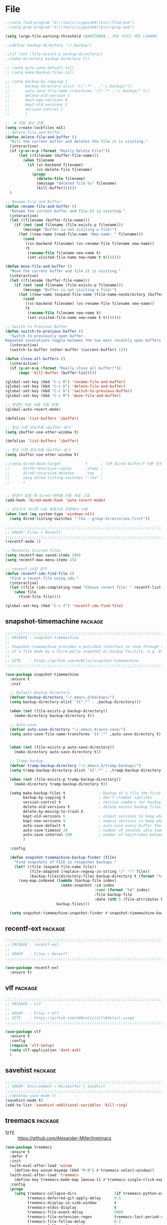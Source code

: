 
* File

#+begin_src emacs-lisp
  ;;(setq find-program "d:\\tools\\cygwin64\\bin\\find.exe")
  ;;(setq grep-program "d:\\tools\\cygwin64\\bin\\grep.exe")

  (setq large-file-warning-threshold 104857600) ; 파일 사이즈 제한 (100MB)

  ;;(defvar backup-directory "~/.backup")

  ;;(if (not (file-exists-p backup-directory))
  ;;(make-directory backup-directory t))

  ;; (setq auto-save-default nil)
  ;; (setq make-backup-files nil)

  ;; (setq backup-by-copying t
  ;;       backup-directory-alist '((".*" . ,"~/.backup/"))
  ;;       auto-save-file-name-transforms '((".*" ,"~/.backup/" t))
  ;;       delete-old-version t
  ;;       kept-new-versions 6
  ;;       kept-old-versions 2
  ;;       version-control t
  ;;       )

  ;; .# 파일 생성 안함
  (setq create-lockfiles nil)
  ;; Delete File and Buffer
  (defun delete-file-and-buffer ()
    "Kill the current buffer and deletes the file it is visiting."
    (interactive)
    (if (y-or-n-p (format "Really Delete File?"))
        (let ((filename (buffer-file-name)))
          (when filename
            (if (vc-backend filename)
                (vc-delete-file filename)
              (progn
                (delete-file filename)
                (message "deleted file %s" filename)
                (kill-buffer))))))
    )

  ;; Rename File and Buffer
  (defun rename-file-and-buffer ()
    "Rename the current buffer and file it is visiting."
    (interactive)
    (let ((filename (buffer-file-name)))
      (if (not (and filename (file-exists-p filename)))
          (message "Buffer is not visiting a file!")
        (let ((new-name (read-file-name "New name: " filename)))
          (cond
           ((vc-backend filename) (vc-rename-file filename new-name))
           (t
            (rename-file filename new-name t)
            (set-visited-file-name new-name t t)))))))

  (defun move-file-and-buffer ()
    "Move the current buffer and file it is visiting."
    (interactive)
    (let ((filename (buffer-file-name)))
      (if (not (and filename (file-exists-p filename)))
          (message "Buffer is not visiting a file!")
        (let ((new-name (expand-file-name (file-name-nondirectory (buffer-file-name)) (read-file-name "New Directory: "))))
          (cond
           ((vc-backend filename) (vc-rename-file filename new-name))
           (t
            (rename-file filename new-name t)
            (set-visited-file-name new-name t t)))))))

  ;; Switch to Previous Buffer
  (defun switch-to-previous-buffer ()
    "Switch to previously open buffer.
  Repeated invocations toggle between the two most recently open buffers."
    (interactive)
    (switch-to-buffer (other-buffer (current-buffer) 1)))

  (defun close-all-buffers ()
    (interactive)
    (if (y-or-n-p (format "Really close all buffer?"))
        (mapc 'kill-buffer (buffer-list))))

  (global-set-key (kbd "C-c R") 'rename-file-and-buffer)
  (global-set-key (kbd "C-c D") 'delete-file-and-buffer)
  (global-set-key (kbd "C-c b") 'switch-to-previous-buffer)
  (global-set-key (kbd "C-c M") 'move-file-and-buffer)

  ;; 변경된 파일 내용 자동 반영
  (global-auto-revert-mode)

  (defalias 'list-buffers 'ibuffer)

  ;; 항상 다른 윈도우에 ibuffer 표시
  (setq ibuffer-use-other-window t)

  (defalias 'list-buffers 'ibuffer)

  ;; 항상 다른 윈도우에 ibuffer 표시
  (setq ibuffer-use-other-window t)

  ;;(setq dired-dwim-target           t      ; 다른 dired buffer가 다른 윈도우에 표시되고 있다면 rename / copy를 위한 타켓으로 그 디렉토리를 사용
  ;;      dired-recursive-copies      'alway ;
  ;;      dired-recursive-deletes     'top   ;
  ;;      setq dired-listing-switches "-lha" ;
  ;;      )


  ;; 변경이 있을 때 dired 버퍼를 자동 새로 고침
  (add-hook 'dired-mode-hook 'auto-revert-mode)

  ;; 윈도우가 아니면 다음 목록으로 전환해서 사용
  (when (not (eq system-type 'windows-nt))
    (setq dired-listing-switches "-lha --group-directories-first"))

  ;;;;;;;;;;;;;;;;;;;;;;;;;;;;;;;;;;;;;;;;;;;;;;;;;;;;;;;;;;;;;;;;;;;;;;;;;;;;;;;;
  ;; GROUP: Files > Recentf
  ;;;;;;;;;;;;;;;;;;;;;;;;;;;;;;;;;;;;;;;;;;;;;;;;;;;;;;;;;;;;;;;;;;;;;;;;;;;;;;;;
  (recentf-mode 1)

  ;; Recently Visited Files
  (setq recentf-max-saved-items 200)
  (setq recentf-max-menu-items 15)

  ;; recentf id로 찾기
  (defun recentf-ido-find-file ()
    "Find a recent file using ido."
    (interactive)
    (let ((file (ido-completing-read "Choose recent file: " recentf-list nil t)))
      (when file
        (find-file file))))

  (global-set-key (kbd "C-c f") 'recentf-ido-find-file)
#+end_src

** snapshot-timemachine                                            :package:

#+begin_src emacs-lisp
  ;;;;;;;;;;;;;;;;;;;;;;;;;;;;;;;;;;;;;;;;;;;;;;;;;;;;;;;;;;;;;;;;;;;;;;;;;;;;;;;;
  ;; PACKAGE : snapshot-timemachine
  ;;
  ;; Snapshot-timemachine provides a polished interface to step through the snapshots
  ;; of a file made by a third-party snapshot or backup facility, e.g. Btrfs, ZFS, etc.
  ;;
  ;; SITE    : https://github.com/mrBliss/snapshot-timemachine
  ;;;;;;;;;;;;;;;;;;;;;;;;;;;;;;;;;;;;;;;;;;;;;;;;;;;;;;;;;;;;;;;;;;;;;;;;;;;;;;;;

  (use-package snapshot-timemachine
    :ensure t
    :init

    ;; Default Backup directory
    (defvar backup-directory "~/.emacs.d/backups/")
    (setq backup-directory-alist `((".*" . ,backup-directory)))

    (when (not (file-exists-p backup-directory))
      (make-directory backup-directory t))

    ;; Auto-save
    (defvar auto-save-directory "~/.emacs.d/auto-save/")
    (setq auto-save-file-name-transforms `((".*" ,auto-save-directory t)))


    (when (not (file-exists-p auto-save-directory))
      (make-directory auto-save-directory t))

    ;; Tramp backup
    (defvar tramp-backup-directory "~/.emacs.d/tramp-backups/")
    (setq tramp-backup-directory-alist `((".*" . ,tramp-backup-directory)))

    (when (not (file-exists-p tramp-backup-directory))
      (make-directory tramp-backup-directory t))

    (setq make-backup-files t               ; backup of a file the first time it is saved.
          backup-by-copying t               ; don't clobber symlinks
          version-control t                 ; version numbers for backup files
          delete-old-versions t             ; delete excess backup files silently
          delete-by-moving-to-trash t
          kept-old-versions 6               ; oldest versions to keep when a new numbered backup is made (default: 2)
          kept-new-versions 9               ; newest versions to keep when a new numbered backup is made (default: 2)
          auto-save-default t               ; auto-save every buffer that visits a file
          auto-save-timeout 20              ; number of seconds idle time before auto-save (default: 30)
          auto-save-interval 200            ; number of keystrokes between auto-saves (default: 300)
          )

    :config

    (defun snapshot-timemachine-backup-finder (file)
      "Find snapshots of FILE in rsnapshot backups."
      (let* ((file (expand-file-name file))
             (file-adapted (replace-regexp-in-string "/" "!" file))
             (backup-files(directory-files backup-directory t (format "%s.*" file-adapted))))
        (seq-map-indexed (lambda (backup-file index)
                           (make-snapshot :id index
                                          :name (format "%d" index)
                                          :file backup-file
                                          :date (nth 5 (file-attributes backup-file))))
                         backup-files)))

    (setq snapshot-timemachine-snapshot-finder #'snapshot-timemachine-backup-finder))
#+end_src
  
** recentf-ext                                                     :package:

#+begin_src emacs-lisp
  ;;;;;;;;;;;;;;;;;;;;;;;;;;;;;;;;;;;;;;;;;;;;;;;;;;;;;;;;;;;;;;;;;;;;;;;;;;;;;;;;
  ;; PACKAGE : recentf-ext
  ;;
  ;; GROUP   : Files > Recentf
  ;;;;;;;;;;;;;;;;;;;;;;;;;;;;;;;;;;;;;;;;;;;;;;;;;;;;;;;;;;;;;;;;;;;;;;;;;;;;;;;;

  (use-package recentf-ext
    :ensure t)
#+end_src
  
** vlf                                                             :package:

#+begin_src emacs-lisp
  ;;;;;;;;;;;;;;;;;;;;;;;;;;;;;;;;;;;;;;;;;;;;;;;;;;;;;;;;;;;;;;;;;;;;;;;;;;;;;;;;
  ;; PACKAGE : vlf
  ;;
  ;; GROUP   : Files > Vlf
  ;; SITE    : https://github.com/m00natic/vlfi#detail-usage
  ;;;;;;;;;;;;;;;;;;;;;;;;;;;;;;;;;;;;;;;;;;;;;;;;;;;;;;;;;;;;;;;;;;;;;;;;;;;;;;;;

  (use-package vlf
    :ensure t
    :config
    (require 'vlf-setup)
    (setq vlf-application 'dont-ask)
    )
#+end_src
  
** savehist                                                        :package:

#+begin_src emacs-lisp
  ;;;;;;;;;;;;;;;;;;;;;;;;;;;;;;;;;;;;;;;;;;;;;;;;;;;;;;;;;;;;;;;;;;;;;;;;;;;;;;;;
  ;; GROUP: Environment > Minibuffer > Savehist
  ;;;;;;;;;;;;;;;;;;;;;;;;;;;;;;;;;;;;;;;;;;;;;;;;;;;;;;;;;;;;;;;;;;;;;;;;;;;;;;;;
  ;;(desktop-save-mode t)
  (savehist-mode t)
  (add-to-list 'savehist-additional-variables 'kill-ring)
#+end_src

** treemacs                                                        :package:

- SITE :: https://github.com/Alexander-Miller/treemacs

#+begin_src emacs-lisp
  (use-package treemacs
    :ensure t
    :defer t
    :init
    (with-eval-after-load 'winum
      (define-key winum-keymap (kbd "M-0") #'treemacs-select-window))
    (with-eval-after-load 'treemacs
      (define-key treemacs-mode-map [mouse-1] #'treemacs-single-click-expand-action))
    :config
    (progn
      (setq treemacs-collapse-dirs                 (if treemacs-python-executable 3 0)
            treemacs-deferred-git-apply-delay      0.5
            treemacs-display-in-side-window        t
            treemacs-eldoc-display                 t
            treemacs-file-event-delay              5000
            treemacs-file-extension-regex          treemacs-last-period-regex-value
            treemacs-file-follow-delay             0.2
            treemacs-follow-after-init             t
            treemacs-git-command-pipe              ""
            treemacs-goto-tag-strategy             'refetch-index
            treemacs-indentation                   2
            treemacs-indentation-string            " "
            treemacs-is-never-other-window         nil
            treemacs-max-git-entries               5000
            treemacs-missing-project-action        'ask
            treemacs-no-png-images                 nil
            treemacs-no-delete-other-windows       t
            treemacs-project-follow-cleanup        nil
            treemacs-persist-file                  (expand-file-name ".cache/treemacs-persist" user-emacs-directory)
            treemacs-position                      'left
            treemacs-recenter-distance             0.1
            treemacs-recenter-after-file-follow    nil
            treemacs-recenter-after-tag-follow     nil
            treemacs-recenter-after-project-jump   'always
            treemacs-recenter-after-project-expand 'on-distance
            treemacs-show-cursor                   nil
            treemacs-show-hidden-files             t
            treemacs-silent-filewatch              nil
            treemacs-silent-refresh                nil
            treemacs-sorting                       'alphabetic-numeric-asc
            treemacs-space-between-root-nodes      t
            treemacs-tag-follow-cleanup            t
            treemacs-tag-follow-delay              1.5
            treemacs-width                         35)

      ;; The default width and height of the icons is 22 pixels. If you are
      ;; using a Hi-DPI display, uncomment this to double the icon size.
      ;;(treemacs-resize-icons 44)

      (treemacs-follow-mode t)
      (treemacs-filewatch-mode t)
      (treemacs-fringe-indicator-mode t)
      (pcase (cons (not (null (executable-find "git")))
                   (not (null treemacs-python-executable)))
        (`(t . t)
         (treemacs-git-mode 'deferred))
        (`(t . _)
         (treemacs-git-mode 'simple))))
    :bind
    (:map global-map
          ("M-0"       . treemacs-select-window)
          ("C-x t 1"   . treemacs-delete-other-windows)
          ("C-x t t"   . treemacs)
          ("C-x t B"   . treemacs-bookmark)
          ("C-x t C-t" . treemacs-find-file)
          ("C-x t M-t" . treemacs-find-tag))
    )
#+end_src
  
** htmlize                                                         :package:

#+begin_src emacs-lisp
  ;;;;;;;;;;;;;;;;;;;;;;;;;;;;;;;;;;;;;;;;;;;;;;;;;;;;;;;;;;;;;;;;;;;;;;;;;;;;;;;;
  ;; PACKAGE : emacs-htmlize
  ;;
  ;; HTML 변환 기능 제공
  ;;
  ;; SITE    : https://github.com/hniksic/emacs-htmlize
  ;;;;;;;;;;;;;;;;;;;;;;;;;;;;;;;;;;;;;;;;;;;;;;;;;;;;;;;;;;;;;;;;;;;;;;;;;;;;;;;;
  (use-package htmlize
    :ensure t
    )
#+end_src
